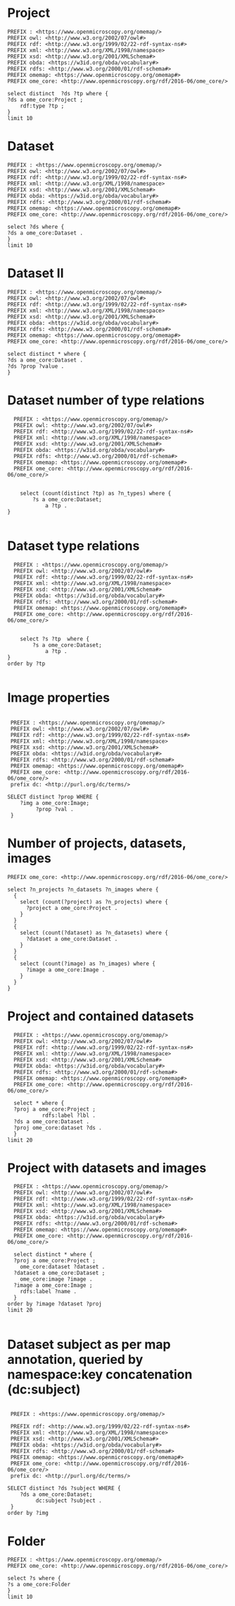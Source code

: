 * Project
:PROPERTIES:
:ID:       c97f7deb-8163-4c3d-9c8f-ed50b3e36552
:END:
#+begin_src sparql :url http://localhost:8080/sparql
  PREFIX : <https://www.openmicroscopy.org/omemap/>
  PREFIX owl: <http://www.w3.org/2002/07/owl#>
  PREFIX rdf: <http://www.w3.org/1999/02/22-rdf-syntax-ns#>
  PREFIX xml: <http://www.w3.org/XML/1998/namespace>
  PREFIX xsd: <http://www.w3.org/2001/XMLSchema#>
  PREFIX obda: <https://w3id.org/obda/vocabulary#>
  PREFIX rdfs: <http://www.w3.org/2000/01/rdf-schema#>
  PREFIX omemap: <https://www.openmicroscopy.org/omemap#>
  PREFIX ome_core: <http://www.openmicroscopy.org/rdf/2016-06/ome_core/>

  select distinct  ?ds ?tp where {
  ?ds a ome_core:Project ;
      rdf:type ?tp ;
  }
  limit 10
#+end_src

#+RESULTS:
| ds                                 | tp                                                         |
|------------------------------------+------------------------------------------------------------|
| https://example.org/site/Project/1 | http://www.openmicroscopy.org/rdf/2016-06/ome_core/Project |

* Dataset 
:PROPERTIES:
:ID:       c97f7deb-8163-4c3d-9c8f-ed50b3e36552
:END:
#+begin_src sparql :url http://localhost:8080/sparql
  PREFIX : <https://www.openmicroscopy.org/omemap/>
  PREFIX owl: <http://www.w3.org/2002/07/owl#>
  PREFIX rdf: <http://www.w3.org/1999/02/22-rdf-syntax-ns#>
  PREFIX xml: <http://www.w3.org/XML/1998/namespace>
  PREFIX xsd: <http://www.w3.org/2001/XMLSchema#>
  PREFIX obda: <https://w3id.org/obda/vocabulary#>
  PREFIX rdfs: <http://www.w3.org/2000/01/rdf-schema#>
  PREFIX omemap: <https://www.openmicroscopy.org/omemap#>
  PREFIX ome_core: <http://www.openmicroscopy.org/rdf/2016-06/ome_core/>

  select ?ds where {
  ?ds a ome_core:Dataset .
  }
  limit 10
#+end_src

#+RESULTS:
| ds                                 |
|------------------------------------|
| https://example.org/site/Dataset/3 |
| https://example.org/site/Dataset/2 |
| https://example.org/site/Dataset/1 |

* Dataset II
:PROPERTIES:
:ID:       c97f7deb-8163-4c3d-9c8f-ed50b3e36552
:END:
#+begin_src sparql :url http://localhost:8080/sparql
  PREFIX : <https://www.openmicroscopy.org/omemap/>
  PREFIX owl: <http://www.w3.org/2002/07/owl#>
  PREFIX rdf: <http://www.w3.org/1999/02/22-rdf-syntax-ns#>
  PREFIX xml: <http://www.w3.org/XML/1998/namespace>
  PREFIX xsd: <http://www.w3.org/2001/XMLSchema#>
  PREFIX obda: <https://w3id.org/obda/vocabulary#>
  PREFIX rdfs: <http://www.w3.org/2000/01/rdf-schema#>
  PREFIX omemap: <https://www.openmicroscopy.org/omemap#>
  PREFIX ome_core: <http://www.openmicroscopy.org/rdf/2016-06/ome_core/>

  select distinct * where {
  ?ds a ome_core:Dataset .
  ?ds ?prop ?value .
  }
#+end_src

#+RESULTS:
| ds                                 | prop                                                     | value                                                      |
|------------------------------------+----------------------------------------------------------+------------------------------------------------------------|
| https://example.org/site/Dataset/1 | http://www.w3.org/2000/01/rdf-schema#label               | Dataset 1                                                  |
| https://example.org/site/Dataset/1 | http://www.openmicroscopy.org/rdf/2016-06/ome_core/image | https://example.org/site/Image/1                           |
| https://example.org/site/Dataset/1 | http://www.openmicroscopy.org/rdf/2016-06/ome_core/image | https://example.org/site/Image/2                           |
| https://example.org/site/Dataset/1 | http://www.w3.org/1999/02/22-rdf-syntax-ns#type          | http://www.openmicroscopy.org/rdf/2016-06/ome_core/Dataset |
| https://example.org/site/Dataset/1 | http://purl.org/dc/terms/provenance                      | Screenshots                                                |
| https://example.org/site/Dataset/1 | http://purl.org/dc/terms/subject                         | Test images                                                |
| https://example.org/site/Dataset/1 | http://purl.org/dc/terms/contributor                     | Test User                                                  |
| https://example.org/site/Dataset/2 | http://www.w3.org/2000/01/rdf-schema#label               | Dataset 2                                                  |
| https://example.org/site/Dataset/2 | http://www.openmicroscopy.org/rdf/2016-06/ome_core/image | https://example.org/site/Image/3                           |
| https://example.org/site/Dataset/2 | http://www.openmicroscopy.org/rdf/2016-06/ome_core/image | https://example.org/site/Image/4                           |
| https://example.org/site/Dataset/2 | http://www.openmicroscopy.org/rdf/2016-06/ome_core/image | https://example.org/site/Image/5                           |
| https://example.org/site/Dataset/2 | http://www.openmicroscopy.org/rdf/2016-06/ome_core/image | https://example.org/site/Image/6                           |
| https://example.org/site/Dataset/2 | http://www.openmicroscopy.org/rdf/2016-06/ome_core/image | https://example.org/site/Image/7                           |
| https://example.org/site/Dataset/2 | http://www.w3.org/1999/02/22-rdf-syntax-ns#type          | http://www.openmicroscopy.org/rdf/2016-06/ome_core/Dataset |
| https://example.org/site/Dataset/2 | http://purl.org/dc/terms/provenance                      | Screenshots                                                |
| https://example.org/site/Dataset/2 | http://purl.org/dc/terms/subject                         | Test images                                                |
| https://example.org/site/Dataset/2 | http://purl.org/dc/terms/contributor                     | Test User                                                  |
| https://example.org/site/Dataset/3 | http://purl.org/dc/terms/contributor                     | Caligula                                                   |
| https://example.org/site/Dataset/3 | http://www.w3.org/2000/01/rdf-schema#label               | Dataset 3                                                  |
| https://example.org/site/Dataset/3 | http://www.openmicroscopy.org/rdf/2016-06/ome_core/image | https://example.org/site/Image/10                          |
| https://example.org/site/Dataset/3 | http://www.openmicroscopy.org/rdf/2016-06/ome_core/image | https://example.org/site/Image/8                           |
| https://example.org/site/Dataset/3 | http://www.openmicroscopy.org/rdf/2016-06/ome_core/image | https://example.org/site/Image/9                           |
| https://example.org/site/Dataset/3 | http://www.w3.org/1999/02/22-rdf-syntax-ns#type          | http://www.openmicroscopy.org/rdf/2016-06/ome_core/Dataset |
| https://example.org/site/Dataset/3 | http://purl.org/dc/terms/subject                         | OMERO Mapping                                              |
| https://example.org/site/Dataset/3 | http://purl.org/dc/terms/provenance                      | Screenshots                                                |

* Dataset number of type relations
:PROPERTIES:
:ID:       c97f7deb-8163-4c3d-9c8f-ed50b3e36552
:END:
#+begin_src sparql :url http://localhost:8080/sparql
  PREFIX : <https://www.openmicroscopy.org/omemap/>
  PREFIX owl: <http://www.w3.org/2002/07/owl#>
  PREFIX rdf: <http://www.w3.org/1999/02/22-rdf-syntax-ns#>
  PREFIX xml: <http://www.w3.org/XML/1998/namespace>
  PREFIX xsd: <http://www.w3.org/2001/XMLSchema#>
  PREFIX obda: <https://w3id.org/obda/vocabulary#>
  PREFIX rdfs: <http://www.w3.org/2000/01/rdf-schema#>
  PREFIX omemap: <https://www.openmicroscopy.org/omemap#>
  PREFIX ome_core: <http://www.openmicroscopy.org/rdf/2016-06/ome_core/>


    select (count(distinct ?tp) as ?n_types) where {
        ?s a ome_core:Dataset;
            a ?tp .
}

#+end_src

#+RESULTS:
| n_types |
|---------|
|       1 |

* Dataset type relations
:PROPERTIES:
:ID:       c97f7deb-8163-4c3d-9c8f-ed50b3e36552
:END:
#+begin_src sparql :url http://localhost:8080/sparql
    PREFIX : <https://www.openmicroscopy.org/omemap/>
    PREFIX owl: <http://www.w3.org/2002/07/owl#>
    PREFIX rdf: <http://www.w3.org/1999/02/22-rdf-syntax-ns#>
    PREFIX xml: <http://www.w3.org/XML/1998/namespace>
    PREFIX xsd: <http://www.w3.org/2001/XMLSchema#>
    PREFIX obda: <https://w3id.org/obda/vocabulary#>
    PREFIX rdfs: <http://www.w3.org/2000/01/rdf-schema#>
    PREFIX omemap: <https://www.openmicroscopy.org/omemap#>
    PREFIX ome_core: <http://www.openmicroscopy.org/rdf/2016-06/ome_core/>


      select ?s ?tp  where {
          ?s a ome_core:Dataset;
              a ?tp .
  }
  order by ?tp

#+end_src

#+RESULTS:
| s                                  | tp                                                         |
|------------------------------------+------------------------------------------------------------|
| https://example.org/site/Dataset/1 | http://www.openmicroscopy.org/rdf/2016-06/ome_core/Dataset |
| https://example.org/site/Dataset/2 | http://www.openmicroscopy.org/rdf/2016-06/ome_core/Dataset |
| https://example.org/site/Dataset/3 | http://www.openmicroscopy.org/rdf/2016-06/ome_core/Dataset |

* Image properties
:PROPERTIES:
:ID:       7452daa7-4c93-448f-9c35-6a9efd910cb1
:END:
#+begin_src sparql :url http://localhost:8080/sparql

   PREFIX : <https://www.openmicroscopy.org/omemap/>
   PREFIX owl: <http://www.w3.org/2002/07/owl#>
   PREFIX rdf: <http://www.w3.org/1999/02/22-rdf-syntax-ns#>
   PREFIX xml: <http://www.w3.org/XML/1998/namespace>
   PREFIX xsd: <http://www.w3.org/2001/XMLSchema#>
   PREFIX obda: <https://w3id.org/obda/vocabulary#>
   PREFIX rdfs: <http://www.w3.org/2000/01/rdf-schema#>
   PREFIX omemap: <https://www.openmicroscopy.org/omemap#>
   PREFIX ome_core: <http://www.openmicroscopy.org/rdf/2016-06/ome_core/>
   prefix dc: <http://purl.org/dc/terms/>

  SELECT distinct ?prop WHERE {
      ?img a ome_core:Image;
           ?prop ?val .
   }
#+end_src

#+RESULTS:
| prop                                            |
|-------------------------------------------------|
| http://purl.org/dc/terms/contributor            |
| http://purl.org/dc/terms/date                   |
| http://purl.org/dc/terms/subject                |
| http://www.w3.org/1999/02/22-rdf-syntax-ns#type |
| http://www.w3.org/2000/01/rdf-schema#label      |

* Number of projects, datasets, images
:PROPERTIES:
:ID:       b8d9a7e6-cb6f-46a3-a198-f8a57a3e81ba
:END:
#+begin_src sparql :url http://localhost:8080/sparql
  PREFIX ome_core: <http://www.openmicroscopy.org/rdf/2016-06/ome_core/>

  select ?n_projects ?n_datasets ?n_images where {
    {
      select (count(?project) as ?n_projects) where {
        ?project a ome_core:Project .
      }
    }
    {
      select (count(?dataset) as ?n_datasets) where {
        ?dataset a ome_core:Dataset .
      }
    }
    {
      select (count(?image) as ?n_images) where {
        ?image a ome_core:Image .
      }
    }
  }
#+end_src

#+RESULTS:
| n_projects | n_datasets | n_images |
|------------+------------+----------|
|          1 |          3 |       10 |

* Project and contained datasets
:PROPERTIES:
:ID:       9114c7b4-6367-43f6-a8d2-9583999e554f
:END:
#+begin_src sparql :url http://localhost:8080/sparql
  PREFIX : <https://www.openmicroscopy.org/omemap/>
  PREFIX owl: <http://www.w3.org/2002/07/owl#>
  PREFIX rdf: <http://www.w3.org/1999/02/22-rdf-syntax-ns#>
  PREFIX xml: <http://www.w3.org/XML/1998/namespace>
  PREFIX xsd: <http://www.w3.org/2001/XMLSchema#>
  PREFIX obda: <https://w3id.org/obda/vocabulary#>
  PREFIX rdfs: <http://www.w3.org/2000/01/rdf-schema#>
  PREFIX omemap: <https://www.openmicroscopy.org/omemap#>
  PREFIX ome_core: <http://www.openmicroscopy.org/rdf/2016-06/ome_core/>

  select * where {
  ?proj a ome_core:Project ;
           rdfs:label ?lbl .
  ?ds a ome_core:Dataset .
  ?proj ome_core:dataset ?ds .
  }
limit 20
#+end_src

#+RESULTS:
| proj                               | lbl     | ds                                 |
|------------------------------------+---------+------------------------------------|
| https://example.org/site/Project/1 | Project | https://example.org/site/Dataset/1 |
| https://example.org/site/Project/1 | Project | https://example.org/site/Dataset/3 |
| https://example.org/site/Project/1 | Project | https://example.org/site/Dataset/2 |

* Project with datasets and images
:PROPERTIES:
:ID:       9114c7b4-6367-43f6-a8d2-9583999e554f
:END:
#+begin_src sparql :url http://localhost:8080/sparql
    PREFIX : <https://www.openmicroscopy.org/omemap/>
    PREFIX owl: <http://www.w3.org/2002/07/owl#>
    PREFIX rdf: <http://www.w3.org/1999/02/22-rdf-syntax-ns#>
    PREFIX xml: <http://www.w3.org/XML/1998/namespace>
    PREFIX xsd: <http://www.w3.org/2001/XMLSchema#>
    PREFIX obda: <https://w3id.org/obda/vocabulary#>
    PREFIX rdfs: <http://www.w3.org/2000/01/rdf-schema#>
    PREFIX omemap: <https://www.openmicroscopy.org/omemap#>
    PREFIX ome_core: <http://www.openmicroscopy.org/rdf/2016-06/ome_core/>

    select distinct * where {
    ?proj a ome_core:Project ;
      ome_core:dataset ?dataset .
    ?dataset a ome_core:Dataset ;
      ome_core:image ?image .
    ?image a ome_core:Image ;
      rdfs:label ?name .
    }
  order by ?image ?dataset ?proj
  limit 20

#+end_src

#+RESULTS:
| proj                               | dataset                            | image                             | name                               |
|------------------------------------+------------------------------------+-----------------------------------+------------------------------------|
| https://example.org/site/Project/1 | https://example.org/site/Dataset/1 | https://example.org/site/Image/1  | 2024-10-10_14-58-36_screenshot.png |
| https://example.org/site/Project/1 | https://example.org/site/Dataset/3 | https://example.org/site/Image/10 | 2024-10-10_16-39-27_screenshot.png |
| https://example.org/site/Project/1 | https://example.org/site/Dataset/1 | https://example.org/site/Image/2  | 2024-10-10_14-53-28_screenshot.png |
| https://example.org/site/Project/1 | https://example.org/site/Dataset/2 | https://example.org/site/Image/3  | 2024-10-10_15-17-25_screenshot.png |
| https://example.org/site/Project/1 | https://example.org/site/Dataset/2 | https://example.org/site/Image/4  | 2024-10-10_15-28-16_screenshot.png |
| https://example.org/site/Project/1 | https://example.org/site/Dataset/2 | https://example.org/site/Image/5  | 2024-10-10_15-01-36_screenshot.png |
| https://example.org/site/Project/1 | https://example.org/site/Dataset/2 | https://example.org/site/Image/6  | 2024-10-10_15-09-28_screenshot.png |
| https://example.org/site/Project/1 | https://example.org/site/Dataset/2 | https://example.org/site/Image/7  | 2024-10-10_15-07-18_screenshot.png |
| https://example.org/site/Project/1 | https://example.org/site/Dataset/3 | https://example.org/site/Image/8  | 2024-10-10_16-47-01_screenshot.png |
| https://example.org/site/Project/1 | https://example.org/site/Dataset/3 | https://example.org/site/Image/9  | 2024-10-10_16-42-47_screenshot.png |

* Dataset subject as per map annotation, queried by namespace:key concatenation (dc:subject)
:PROPERTIES:
:ID:       39bce638-19c5-4ed5-9428-7bfdbdc64b72
:END:
#+begin_src sparql :url http://localhost:8080/sparql

   PREFIX : <https://www.openmicroscopy.org/omemap/>

   PREFIX rdf: <http://www.w3.org/1999/02/22-rdf-syntax-ns#>
   PREFIX xml: <http://www.w3.org/XML/1998/namespace>
   PREFIX xsd: <http://www.w3.org/2001/XMLSchema#>
   PREFIX obda: <https://w3id.org/obda/vocabulary#>
   PREFIX rdfs: <http://www.w3.org/2000/01/rdf-schema#>
   PREFIX omemap: <https://www.openmicroscopy.org/omemap#>
   PREFIX ome_core: <http://www.openmicroscopy.org/rdf/2016-06/ome_core/>
   prefix dc: <http://purl.org/dc/terms/>

  SELECT distinct ?ds ?subject WHERE {
      ?ds a ome_core:Dataset;
           dc:subject ?subject .
   }
  order by ?img
#+end_src

#+RESULTS:
| ds                                 | subject       |
|------------------------------------+---------------|
| https://example.org/site/Dataset/1 | Test images   |
| https://example.org/site/Dataset/2 | Test images   |
| https://example.org/site/Dataset/3 | OMERO Mapping |

* Folder 
:PROPERTIES:
:ID:       c97f7deb-8163-4c3d-9c8f-ed50b3e36552
:END:
#+begin_src sparql :url http://localhost:8080/sparql
  PREFIX : <https://www.openmicroscopy.org/omemap/>
  PREFIX ome_core: <http://www.openmicroscopy.org/rdf/2016-06/ome_core/>

  select ?s where {
  ?s a ome_core:Folder 
  }
  limit 10
#+end_src

#+RESULTS:
| s |
|---|
